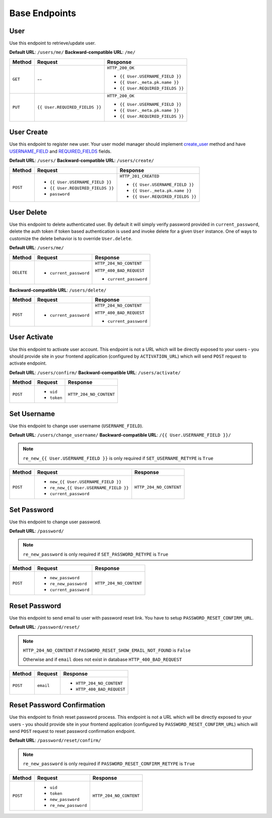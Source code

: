Base Endpoints
==============

User
----

Use this endpoint to retrieve/update user.

**Default URL**: ``/users/me/``
**Backward-compatible URL**: ``/me/``

+----------+--------------------------------+----------------------------------+
| Method   |           Request              |           Response               |
+==========+================================+==================================+
| ``GET``  |    --                          | ``HTTP_200_OK``                  |
|          |                                |                                  |
|          |                                | * ``{{ User.USERNAME_FIELD }}``  |
|          |                                | * ``{{ User._meta.pk.name }}``   |
|          |                                | * ``{{ User.REQUIRED_FIELDS }}`` |
+----------+--------------------------------+----------------------------------+
| ``PUT``  | ``{{ User.REQUIRED_FIELDS }}`` | ``HTTP_200_OK``                  |
|          |                                |                                  |
|          |                                | * ``{{ User.USERNAME_FIELD }}``  |
|          |                                | * ``{{ User._meta.pk.name }}``   |
|          |                                | * ``{{ User.REQUIRED_FIELDS }}`` |
+----------+--------------------------------+----------------------------------+

User Create
-----------

Use this endpoint to register new user. Your user model manager should
implement `create_user <https://docs.djangoproject.com/en/dev/ref/contrib/auth/#django.contrib.auth.models.UserManager.create_user>`_
method and have `USERNAME_FIELD <https://docs.djangoproject.com/en/dev/topics/auth/customizing/#django.contrib.auth.models.CustomUser.USERNAME_FIELD>`_
and `REQUIRED_FIELDS <https://docs.djangoproject.com/en/dev/topics/auth/customizing/#django.contrib.auth.models.CustomUser.REQUIRED_FIELDS>`_
fields.

**Default URL**: ``/users/``
**Backward-compatible URL**: ``/users/create/``

+----------+-----------------------------------+----------------------------------+
| Method   |  Request                          | Response                         |
+==========+===================================+==================================+
| ``POST`` | * ``{{ User.USERNAME_FIELD }}``   | ``HTTP_201_CREATED``             |
|          | * ``{{ User.REQUIRED_FIELDS }}``  |                                  |
|          | * ``password``                    | * ``{{ User.USERNAME_FIELD }}``  |
|          |                                   | * ``{{ User._meta.pk.name }}``   |
|          |                                   | * ``{{ User.REQUIRED_FIELDS }}`` |
+----------+-----------------------------------+----------------------------------+

User Delete
-----------

Use this endpoint to delete authenticated user. By default it will simply verify
password provided in ``current_password``, delete the auth token if token
based authentication is used and invoke delete for a given ``User`` instance.
One of ways to customize the delete behavior is to override ``User.delete``.

**Default URL**: ``/users/me/``

+------------+---------------------------------+----------------------------------+
| Method     |  Request                        | Response                         |
+============+=================================+==================================+
| ``DELETE`` | * ``current_password``          | ``HTTP_204_NO_CONTENT``          |
|            |                                 |                                  |
|            |                                 | ``HTTP_400_BAD_REQUEST``         |
|            |                                 |                                  |
|            |                                 | * ``current_password``           |
+------------+---------------------------------+----------------------------------+

**Backward-compatible URL**: ``/users/delete/``

+----------+-----------------------------------+----------------------------------+
| Method   |  Request                          | Response                         |
+==========+===================================+==================================+
| ``POST`` | * ``current_password``            | ``HTTP_204_NO_CONTENT``          |
|          |                                   |                                  |
|          |                                   | ``HTTP_400_BAD_REQUEST``         |
|          |                                   |                                  |
|          |                                   | * ``current_password``           |
+----------+-----------------------------------+----------------------------------+


User Activate
-------------

Use this endpoint to activate user account. This endpoint is not a URL which
will be directly exposed to your users - you should provide site in your
frontend application (configured by ``ACTIVATION_URL``) which will send ``POST``
request to activate endpoint.

**Default URL**: ``/users/confirm/``
**Backward-compatible URL**: ``/users/activate/``

+----------+----------------+----------------------------------+
| Method   | Request        | Response                         |
+==========+================+==================================+
| ``POST`` | * ``uid``      | ``HTTP_204_NO_CONTENT``          |
|          | * ``token``    |                                  |
+----------+----------------+----------------------------------+

Set Username
------------

Use this endpoint to change user username (``USERNAME_FIELD``).

**Default URL**: ``/users/change_username/``
**Backward-compatible URL**: ``/{{ User.USERNAME_FIELD }}/``

.. note::

    ``re_new_{{ User.USERNAME_FIELD }}`` is only required if ``SET_USERNAME_RETYPE`` is ``True``

+----------+----------------------------------------+--------------------------------------+
| Method   | Request                                | Response                             |
+==========+========================================+======================================+
| ``POST`` | * ``new_{{ User.USERNAME_FIELD }}``    | ``HTTP_204_NO_CONTENT``              |
|          | * ``re_new_{{ User.USERNAME_FIELD }}`` |                                      |
|          | * ``current_password``                 |                                      |
+----------+----------------------------------------+--------------------------------------+

Set Password
------------

Use this endpoint to change user password.

**Default URL**: ``/password/``

.. note::

    ``re_new_password`` is only required if ``SET_PASSWORD_RETYPE`` is ``True``

+----------+------------------------+--------------------------------------+
| Method   | Request                | Response                             |
+==========+========================+======================================+
| ``POST`` | * ``new_password``     | ``HTTP_204_NO_CONTENT``              |
|          | * ``re_new_password``  |                                      |
|          | * ``current_password`` |                                      |
+----------+------------------------+--------------------------------------+

Reset Password
--------------

Use this endpoint to send email to user with password reset link. You have to
setup ``PASSWORD_RESET_CONFIRM_URL``.

**Default URL**: ``/password/reset/``

.. note::

    ``HTTP_204_NO_CONTENT`` if ``PASSWORD_RESET_SHOW_EMAIL_NOT_FOUND`` is ``False``

    Otherwise and if ``email`` does not exist in database ``HTTP_400_BAD_REQUEST``

+----------+-------------+-------------------------------------------------+
| Method   | Request     | Response                                        |
+==========+=============+=================================================+
| ``POST`` |  ``email``  | * ``HTTP_204_NO_CONTENT``                       |
|          |             | * ``HTTP_400_BAD_REQUEST``                      |
+----------+-------------+-------------------------------------------------+

Reset Password Confirmation
---------------------------

Use this endpoint to finish reset password process. This endpoint is not a URL
which will be directly exposed to your users - you should provide site in your
frontend application (configured by ``PASSWORD_RESET_CONFIRM_URL``) which
will send ``POST`` request to reset password confirmation endpoint.

**Default URL**: ``/password/reset/confirm/``

.. note::

    ``re_new_password`` is only required if ``PASSWORD_RESET_CONFIRM_RETYPE`` is ``True``

+----------+------------------------+--------------------------------------+
| Method   | Request                | Response                             |
+==========+========================+======================================+
| ``POST`` | * ``uid``              | ``HTTP_204_NO_CONTENT``              |
|          | * ``token``            |                                      |
|          | * ``new_password``     |                                      |
|          | * ``re_new_password``  |                                      |
+----------+------------------------+--------------------------------------+
